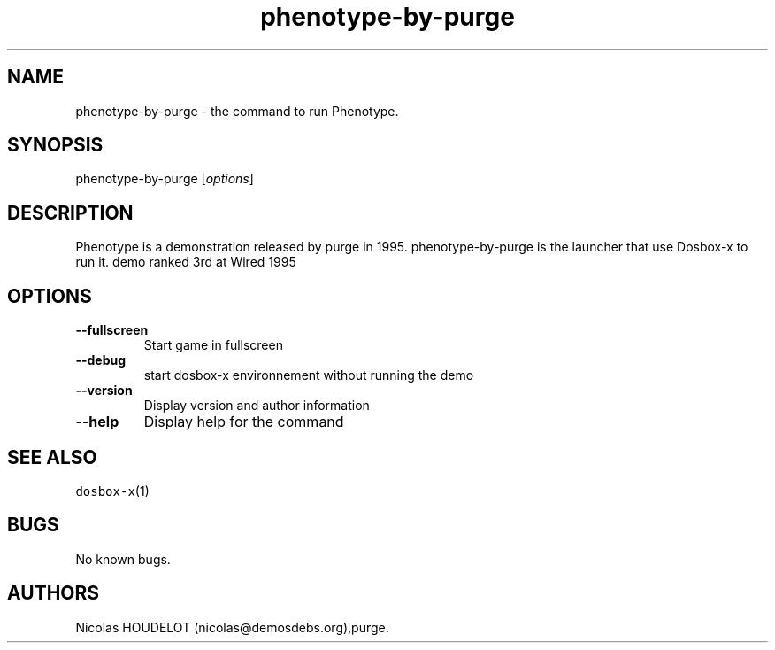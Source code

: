 .\" Automatically generated by Pandoc 2.5
.\"
.TH "phenotype\-by\-purge" "6" "2020\-05\-29" "Phenotype User Manuals" ""
.hy
.SH NAME
.PP
phenotype\-by\-purge \- the command to run Phenotype.
.SH SYNOPSIS
.PP
phenotype\-by\-purge [\f[I]options\f[R]]
.SH DESCRIPTION
.PP
Phenotype is a demonstration released by purge in 1995.
phenotype\-by\-purge is the launcher that use Dosbox\-x to run it.
demo ranked 3rd at Wired 1995
.SH OPTIONS
.TP
.B \-\-fullscreen
Start game in fullscreen
.TP
.B \-\-debug
start dosbox\-x environnement without running the demo
.TP
.B \-\-version
Display version and author information
.TP
.B \-\-help
Display help for the command
.SH SEE ALSO
.PP
\f[C]dosbox\-x\f[R](1)
.SH BUGS
.PP
No known bugs.
.SH AUTHORS
Nicolas HOUDELOT (nicolas\[at]demosdebs.org),purge.

